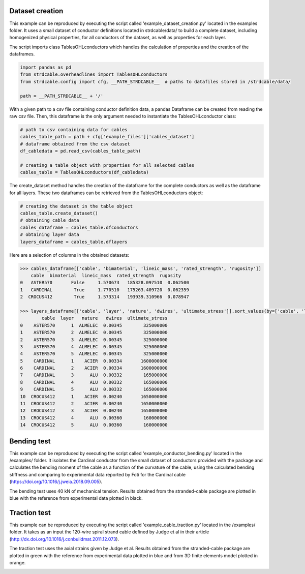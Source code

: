 Dataset creation
================
This example can be reproduced by executing the script called 'example_dataset_creation.py' located in the examples folder.
It uses a small dataset of conductor definitions located in strdcable/data/ to build a complete dataset, including
homogenized physical properties, for all conductors of the dataset, as well as properties for each layer.

The script imports class TablesOHLconductors which handles the calculation of properties and the creation of the dataframes.

.. code-block:: python

    import pandas as pd
    from strdcable.overheadlines import TablesOHLconductors
    from strdcable.config import cfg, __PATH_STRDCABLE__  # paths to datafiles stored in /strdcable/data/

    path = __PATH_STRDCABLE__ + '/'


With a given path to a csv file containing conductor definition data, a pandas Dataframe can be created from reading the raw csv file.
Then, this dataframe is the only argument needed to instantiate the TablesOHLconductor class:

.. code-block:: python

    # path to csv containing data for cables
    cables_table_path = path + cfg['example_files']['cables_dataset']
    # dataframe obtained from the csv dataset
    df_cabledata = pd.read_csv(cables_table_path)

    # creating a table object with properties for all selected cables
    cables_table = TablesOHLconductors(df_cabledata)


The create_dataset method handles the creation of the dataframe for the complete conductors as well as the dataframe for all layers.
These two dataframes can be retrieved from the TablesOHLconductors object:

.. code-block:: python

    # creating the dataset in the table object
    cables_table.create_dataset()
    # obtaining cable data
    cables_dataframe = cables_table.dfconductors
    # obtaining layer data
    layers_dataframe = cables_table.dflayers

Here are a selection of columns in the obtained datasets:

.. code-block:: text

    >>> cables_dataframe[['cable', 'bimaterial', 'lineic_mass', 'rated_strength', 'rugosity']]
        cable  bimaterial  lineic_mass  rated_strength  rugosity
    0   ASTER570       False     1.570673   185328.097510  0.062500
    1   CARDINAL        True     1.770510   175263.409720  0.062359
    2  CROCUS412        True     1.573314   193939.310966  0.078947

    >>> layers_dataframe[['cable', 'layer', 'nature', 'dwires', 'ultimate_stress']].sort_values(by=['cable', 'layer'])
            cable  layer   nature   dwires  ultimate_stress
    0    ASTER570      1  ALMELEC  0.00345        325000000
    1    ASTER570      2  ALMELEC  0.00345        325000000
    2    ASTER570      3  ALMELEC  0.00345        325000000
    3    ASTER570      4  ALMELEC  0.00345        325000000
    4    ASTER570      5  ALMELEC  0.00345        325000000
    5    CARDINAL      1    ACIER  0.00334       1600000000
    6    CARDINAL      2    ACIER  0.00334       1600000000
    7    CARDINAL      3      ALU  0.00332        165000000
    8    CARDINAL      4      ALU  0.00332        165000000
    9    CARDINAL      5      ALU  0.00332        165000000
    10  CROCUS412      1    ACIER  0.00240       1650000000
    11  CROCUS412      2    ACIER  0.00240       1650000000
    12  CROCUS412      3    ACIER  0.00240       1650000000
    13  CROCUS412      4      ALU  0.00360        160000000
    14  CROCUS412      5      ALU  0.00360        160000000

Bending test
============
This example can be reproduced by executing the script called 'example_conductor_bending.py' located in the /examples/ folder.
It isolates the Cardinal conductor from the small dataset of conductors provided with the package and calculates the bending moment
of the cable as a function of the curvature of the cable, using the calculated bending stiffness and comparing to experimental data
reported by Foti for the Cardinal cable (https://doi.org/10.1016/j.jweia.2018.09.005).

The bending test uses 40 kN of mechanical tension. Results obtained from the stranded-cable package are plotted in blue with
the reference from experimental data plotted in black.

.. image:: ../examples/example_conductor_bending.png
   :width: 600


Traction test
===========================
This example can be reproduced by executing the script called 'example_cable_traction.py' located in the /examples/ folder.
It takes as an input the 120-wire spiral strand cable defined by Judge et al in their article (http://dx.doi.org/10.1016/j.conbuildmat.2011.12.073).

.. image:: ../examples/example_cable_Judge_definition.png
   :width: 600

The traction test uses the axial strains given by Judge et al. Results obtained from the stranded-cable package are plotted in green with
the reference from experimental data plotted in blue and from 3D finite elements model plotted in orange.

.. image:: ../examples/example_cable_traction.png
   :width: 600
